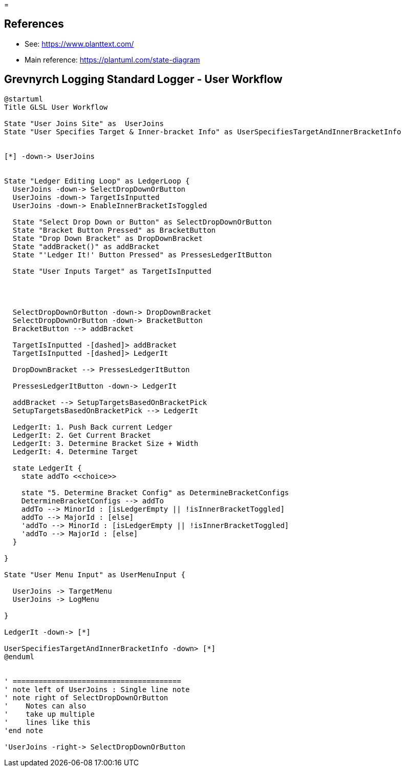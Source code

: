 =

== References
* See: https://www.planttext.com/
* Main reference: https://plantuml.com/state-diagram

== Grevnyrch Logging Standard Logger - User Workflow
[plantuml, target=diagram-classes, format=png]
....
@startuml
Title GLSL User Workflow

State "User Joins Site" as  UserJoins
State "User Specifies Target & Inner-bracket Info" as UserSpecifiesTargetAndInnerBracketInfo


[*] -down-> UserJoins


State "Ledger Editing Loop" as LedgerLoop {
  UserJoins -down-> SelectDropDownOrButton
  UserJoins -down-> TargetIsInputted
  UserJoins -down-> EnableInnerBracketIsToggled

  State "Select Drop Down or Button" as SelectDropDownOrButton
  State "Bracket Button Pressed" as BracketButton
  State "Drop Down Bracket" as DropDownBracket 
  State "addBracket()" as addBracket
  State "'Ledger It!' Button Pressed" as PressesLedgerItButton
  
  State "User Inputs Target" as TargetIsInputted
  
  


  SelectDropDownOrButton -down-> DropDownBracket
  SelectDropDownOrButton -down-> BracketButton
  BracketButton --> addBracket

  TargetIsInputted -[dashed]> addBracket
  TargetIsInputted -[dashed]> LedgerIt

  DropDownBracket --> PressesLedgerItButton

  PressesLedgerItButton -down-> LedgerIt
  
  addBracket --> SetupTargetsBasedOnBracketPick
  SetupTargetsBasedOnBracketPick --> LedgerIt

  LedgerIt: 1. Push Back current Ledger
  LedgerIt: 2. Get Current Bracket
  LedgerIt: 3. Determine Bracket Size + Width
  LedgerIt: 4. Determine Target
  
  state LedgerIt {
    state addTo <<choice>>
    
    state "5. Determine Bracket Config" as DetermineBracketConfigs
    DetermineBracketConfigs --> addTo
    addTo --> MinorId : [isLedgerEmpty || !isInnerBracketToggled]
    addTo --> MajorId : [else]  
    'addTo --> MinorId : [isLedgerEmpty || !isInnerBracketToggled]
    'addTo --> MajorId : [else]  
  }

}

State "User Menu Input" as UserMenuInput {

  UserJoins -> TargetMenu
  UserJoins -> LogMenu

}

LedgerIt -down-> [*]

UserSpecifiesTargetAndInnerBracketInfo -down> [*]
@enduml


' =======================================
' note left of UserJoins : Single line note
' note right of SelectDropDownOrButton
'    Notes can also 
'    take up multiple
'    lines like this
'end note

'UserJoins -right-> SelectDropDownOrButton
....
